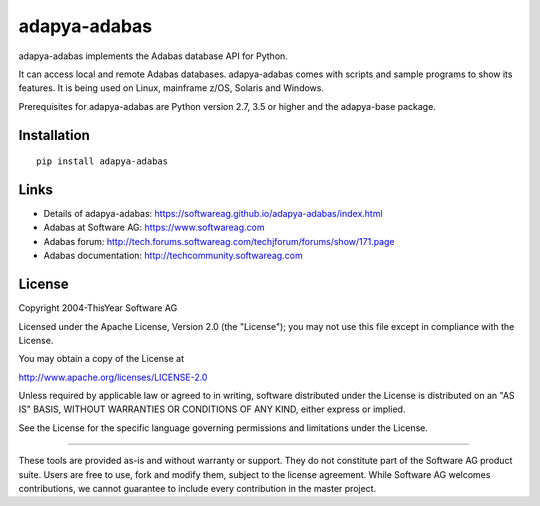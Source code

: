 adapya-adabas
-------------

adapya-adabas implements the Adabas database API for Python.

It can access local and remote Adabas databases.
adapya-adabas comes with scripts and sample programs to show its features.
It is being used on Linux, mainframe z/OS, Solaris and Windows.

Prerequisites for adapya-adabas are Python version 2.7, 3.5 or higher
and the adapya-base package.


Installation
~~~~~~~~~~~~

::

    pip install adapya-adabas


Links
~~~~~

- Details of adapya-adabas: https://softwareag.github.io/adapya-adabas/index.html
- Adabas at Software AG: https://www.softwareag.com
- Adabas forum: http://tech.forums.softwareag.com/techjforum/forums/show/171.page
- Adabas documentation: http://techcommunity.softwareag.com


License
~~~~~~~

Copyright 2004-ThisYear Software AG

Licensed under the Apache License, Version 2.0 (the "License");
you may not use this file except in compliance with the License.

You may obtain a copy of the License at

http://www.apache.org/licenses/LICENSE-2.0

Unless required by applicable law or agreed to in writing, software
distributed under the License is distributed on an "AS IS" BASIS,
WITHOUT WARRANTIES OR CONDITIONS OF ANY KIND, either express or implied.

See the License for the specific language governing permissions and
limitations under the License.

-------

These tools are provided as-is and without warranty or support. They do not constitute part of the Software AG product suite. Users are free to use, fork and modify them, subject to the license agreement. While Software AG welcomes contributions, we cannot guarantee to include every contribution in the master project.
